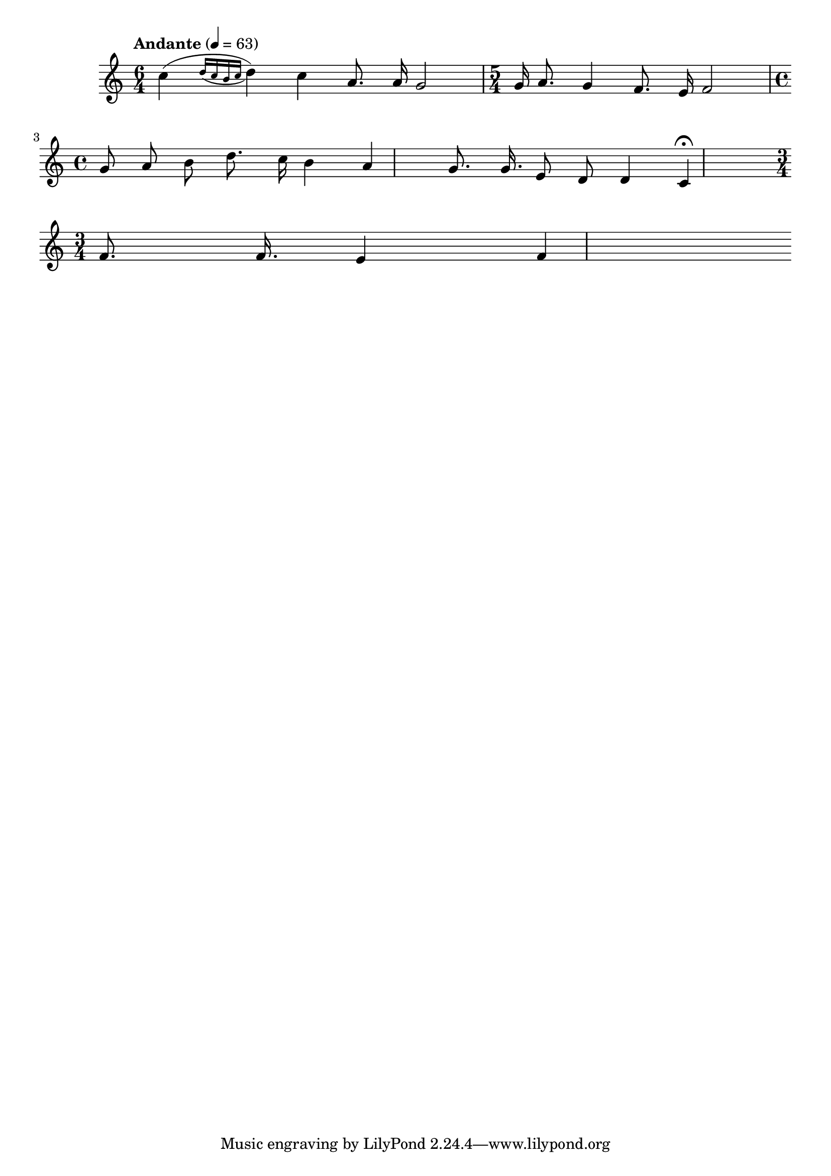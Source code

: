 


melody = \absolute  {
  \clef treble
  \key c \major
  \time 6/4 \tempo "Andante" 4 = 63


c''4 ( \acciaccatura { d''16 c'' b' c'' } d''4 ) \autoBeamOff c'' a'8. a'16 g'2 | \time 5/4 g'16 { ( a'8. ) } g'4 \noBeam f'8.e'16 f'2 | \break

\time 4/4   g'8 a'8 b'8 d''8. c''16 b'4 a'4 | g'8. g' 16. e'8 d'8 d'4 c'4 \fermata |\break \time 3/4

f'8. f'16. e'4 f'




}

text = \lyricmode {

 
 
}

textL = \lyricmode {
 
 
}

\score{
 \header {
  title = \markup { \fontsize #1 "Весел ти бъди / Vesel ti badi" }
  %subtitle = \markup \center-column { " " \vspace #1 } 
  
  tagline = " " %supress footer Music engraving by LilyPond 2.18.0—www.lilypond.org
 % arranger = \markup { \fontsize #+1 "Контекстуализация: Йордан Камджалов / Contextualization: Yordan Kamdzhalov" }
  %composer = \markup \center-column { "Бейнса Дуно / Beinsa Duno" \vspace #1 } 

}
  <<
    \new Voice = "one" {
      
      \melody
    }
    \new Lyrics \lyricsto "one" \text
    \new Lyrics \lyricsto "one" \textL
  >>
 
}